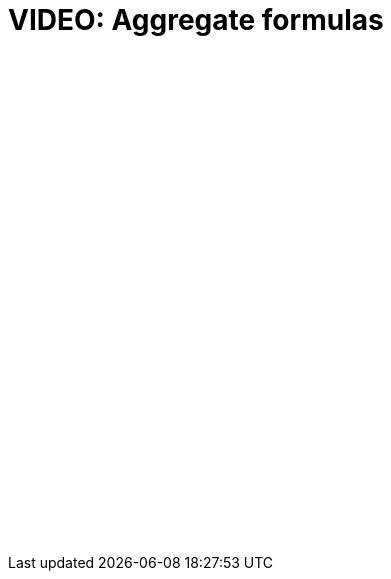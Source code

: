 = VIDEO: Aggregate formulas
:page-layout: default-cloud

+++<script src="https://fast.wistia.com/embed/medias/7evrnbtxy8.jsonp" async></script><script src="https://fast.wistia.com/assets/external/E-v1.js" async></script><div class="wistia_responsive_padding" style="padding:56.25% 0 0 0;position:relative;"><div class="wistia_responsive_wrapper" style="height:100%;left:0;position:absolute;top:0;width:100%;"><span class="wistia_embed wistia_async_7evrnbtxy8 popover=true videoFoam=true" style="display:inline-block;height:100%;position:relative;width:100%">&nbsp;</span></div></div>+++

